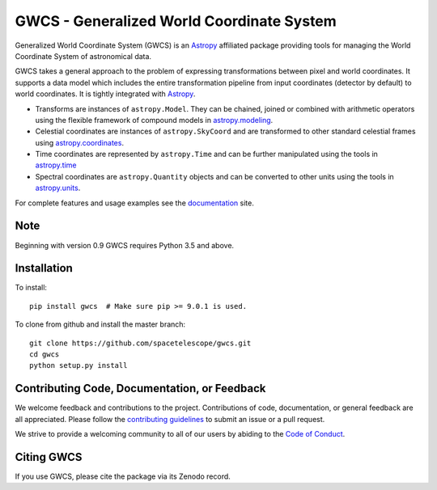 GWCS - Generalized World Coordinate System
==========================================
   
.. image:: https://github.com/spacetelescope/gwcs/workflows/CI/badge.svg
    :target: https://github.com/spacetelescope/gwcs/actions
    :alt: CI Status
    
.. image:: https://readthedocs.org/projects/docs/badge/?version=latest
    :target: https://docs.readthedocs.io/en/latest/?badge=latest
    :alt: Documentation Status
    
.. image:: https://codecov.io/gh/astropy/asdf-astropy/branch/master/graph/badge.svg
    :target: https://codecov.io/gh/astropy/asdf-astropy/branch=master
    :alt: Code coverage

.. image:: http://img.shields.io/badge/powered%20by-AstroPy-orange.svg?style=flat
    :target: http://www.astropy.org
    :alt: Powered by Astropy Badge
    
.. image:: https://img.shields.io/badge/powered%20by-STScI-blue.svg?colorA=707170&colorB=3e8ddd&style=flat
    :target: http://www.stsci.edu
    :alt: Powered by STScI Badge
    

Generalized World Coordinate System (GWCS) is an `Astropy`_ affiliated package providing tools for managing the World Coordinate System of astronomical data.

GWCS takes a general approach to the problem of expressing transformations between pixel and world coordinates. It supports a data model which includes the entire transformation pipeline from input coordinates (detector by default) to world coordinates. It is tightly integrated with `Astropy`_.

- Transforms are instances of ``astropy.Model``. They can be chained, joined or combined with arithmetic operators using the flexible framework of compound models in `astropy.modeling`_.
- Celestial coordinates are instances of ``astropy.SkyCoord`` and are transformed to other standard celestial frames using `astropy.coordinates`_.
- Time coordinates are represented by ``astropy.Time`` and can be further manipulated using the tools in `astropy.time`_
- Spectral coordinates are ``astropy.Quantity`` objects and can be converted to other units using the tools in `astropy.units`_.

For complete features and usage examples see the `documentation`_ site.

Note
----
Beginning with version 0.9 GWCS requires Python 3.5 and above.


Installation
------------

To install::

    pip install gwcs  # Make sure pip >= 9.0.1 is used.

To clone from github and install the master branch::

    git clone https://github.com/spacetelescope/gwcs.git
    cd gwcs
    python setup.py install

    
Contributing Code, Documentation, or Feedback
---------------------------------------------

We welcome feedback and contributions to the project. Contributions of
code, documentation, or general feedback are all appreciated. Please
follow the `contributing guidelines <CONTRIBUTING.md>`__ to submit an
issue or a pull request.

We strive to provide a welcoming community to all of our users by
abiding to the `Code of Conduct <CODE_OF_CONDUCT.md>`__.


Citing GWCS
-----------

.. image:: https://zenodo.org/badge/29208937.svg
   :target: https://zenodo.org/badge/latestdoi/29208937

If you use GWCS, please cite the package via its Zenodo record.

.. _Astropy: http://www.astropy.org/

.. _astropy.time: http://docs.astropy.org/en/stable/time/
.. _astropy.modeling: http://docs.astropy.org/en/stable/modeling/
.. _astropy.units: http://docs.astropy.org/en/stable/units/
.. _astropy.coordinates: http://docs.astropy.org/en/stable/coordinates/
.. _documentation: http://gwcs.readthedocs.org/en/latest/
